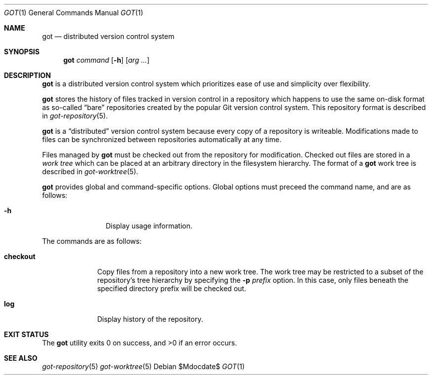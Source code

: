 .\"
.\" Copyright (c) 2017 Martin Pieuchot
.\"
.\" Permission to use, copy, modify, and distribute this software for any
.\" purpose with or without fee is hereby granted, provided that the above
.\" copyright notice and this permission notice appear in all copies.
.\"
.\" THE SOFTWARE IS PROVIDED "AS IS" AND THE AUTHOR DISCLAIMS ALL WARRANTIES
.\" WITH REGARD TO THIS SOFTWARE INCLUDING ALL IMPLIED WARRANTIES OF
.\" MERCHANTABILITY AND FITNESS. IN NO EVENT SHALL THE AUTHOR BE LIABLE FOR
.\" ANY SPECIAL, DIRECT, INDIRECT, OR CONSEQUENTIAL DAMAGES OR ANY DAMAGES
.\" WHATSOEVER RESULTING FROM LOSS OF USE, DATA OR PROFITS, WHETHER IN AN
.\" ACTION OF CONTRACT, NEGLIGENCE OR OTHER TORTIOUS ACTION, ARISING OUT OF
.\" OR IN CONNECTION WITH THE USE OR PERFORMANCE OF THIS SOFTWARE.
.\"
.Dd $Mdocdate$
.Dt GOT 1
.Os
.Sh NAME
.Nm got
.Nd distributed version control system
.Sh SYNOPSIS
.Nm
.Ar command
.Op Fl h
.Op Ar arg ...
.Sh DESCRIPTION
.Nm
is a distributed version control system which prioritizes ease of use
and simplicity over flexibility.
.Pp
.Nm
stores the history of files tracked in version control in a repository
which happens to use the same on-disk format as so-called
.Dq bare
repositories created by the popular Git version control system.
This repository format is described in
.Xr got-repository 5 .
.Pp
.Nm
is a
.Dq distributed
version control system because every copy of a repository is writeable.
Modifications made to files can be synchronized between repositories
automatically at any time.
.Pp
Files managed by
.Nm
must be checked out from the repository for modification.
Checked out files are stored in a
.Em work tree
which can be placed at an arbitrary directory in the filesystem hierarchy.
The format of a
.Nm
work tree is described in
.Xr got-worktree 5 .
.Pp
.Nm
provides global and command-specific options.
Global options must preceed the command name, and are as follows:
.Bl -tag -width tenletters
.It Fl h
Display usage information.
.El
.Pp
The commands are as follows:
.Bl -tag -width checkout
.It Cm checkout
Copy files from a repository into a new work tree.
The work tree may be restricted to a subset of the repository's tree
hierarchy by specifying the
.Fl p Ar prefix
option.
In this case, only files beneath the specified directory prefix will
be checked out.
.\".It Cm status
.\"Show current status of files.
.It Cm log
Display history of the repository.
.El
.Sh EXIT STATUS
.Ex -std got
.Sh SEE ALSO
.Xr got-repository 5
.Xr got-worktree 5
